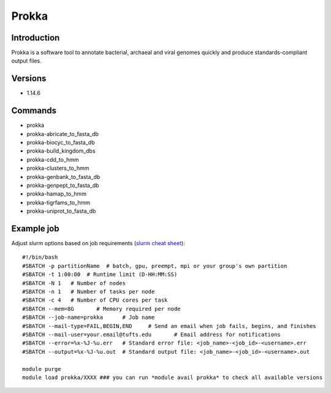 .. _backbone-label:

Prokka
==============================

Introduction
~~~~~~~~
Prokka is a software tool to annotate bacterial, archaeal and viral genomes quickly and produce standards-compliant output files.

Versions
~~~~~~~~
- 1.14.6

Commands
~~~~~~~
- prokka
- prokka-abricate_to_fasta_db
- prokka-biocyc_to_fasta_db
- prokka-build_kingdom_dbs
- prokka-cdd_to_hmm
- prokka-clusters_to_hmm
- prokka-genbank_to_fasta_db
- prokka-genpept_to_fasta_db
- prokka-hamap_to_hmm
- prokka-tigrfams_to_hmm
- prokka-uniprot_to_fasta_db

Example job
~~~~~
Adjust slurm options based on job requirements (`slurm cheat sheet <https://slurm.schedmd.com/pdfs/summary.pdf>`_)::

 #!/bin/bash
 #SBATCH -p partitionName  # batch, gpu, preempt, mpi or your group's own partition
 #SBATCH -t 1:00:00  # Runtime limit (D-HH:MM:SS)
 #SBATCH -N 1	# Number of nodes
 #SBATCH -n 1	# Number of tasks per node 
 #SBATCH -c 4	# Number of CPU cores per task
 #SBATCH --mem=8G	# Memory required per node
 #SBATCH --job-name=prokka	# Job name
 #SBATCH --mail-type=FAIL,BEGIN,END	# Send an email when job fails, begins, and finishes
 #SBATCH --mail-user=your.email@tufts.edu	# Email address for notifications
 #SBATCH --error=%x-%J-%u.err	# Standard error file: <job_name>-<job_id>-<username>.err
 #SBATCH --output=%x-%J-%u.out	# Standard output file: <job_name>-<job_id>-<username>.out

 module purge
 module load prokka/XXXX ### you can run *module avail prokka* to check all available versions
